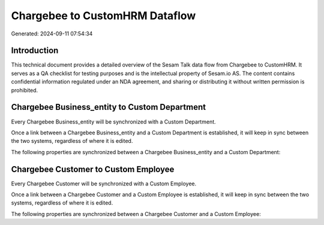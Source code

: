 ===============================
Chargebee to CustomHRM Dataflow
===============================

Generated: 2024-09-11 07:54:34

Introduction
------------

This technical document provides a detailed overview of the Sesam Talk data flow from Chargebee to CustomHRM. It serves as a QA checklist for testing purposes and is the intellectual property of Sesam.io AS. The content contains confidential information regulated under an NDA agreement, and sharing or distributing it without written permission is prohibited.

Chargebee Business_entity to Custom Department
----------------------------------------------
Every Chargebee Business_entity will be synchronized with a Custom Department.

Once a link between a Chargebee Business_entity and a Custom Department is established, it will keep in sync between the two systems, regardless of where it is edited.

The following properties are synchronized between a Chargebee Business_entity and a Custom Department:

.. list-table::
   :header-rows: 1

   * - Chargebee Business_entity Property
     - Custom Department Property
     - Custom Data Type


Chargebee Customer to Custom Employee
-------------------------------------
Every Chargebee Customer will be synchronized with a Custom Employee.

Once a link between a Chargebee Customer and a Custom Employee is established, it will keep in sync between the two systems, regardless of where it is edited.

The following properties are synchronized between a Chargebee Customer and a Custom Employee:

.. list-table::
   :header-rows: 1

   * - Chargebee Customer Property
     - Custom Employee Property
     - Custom Data Type

